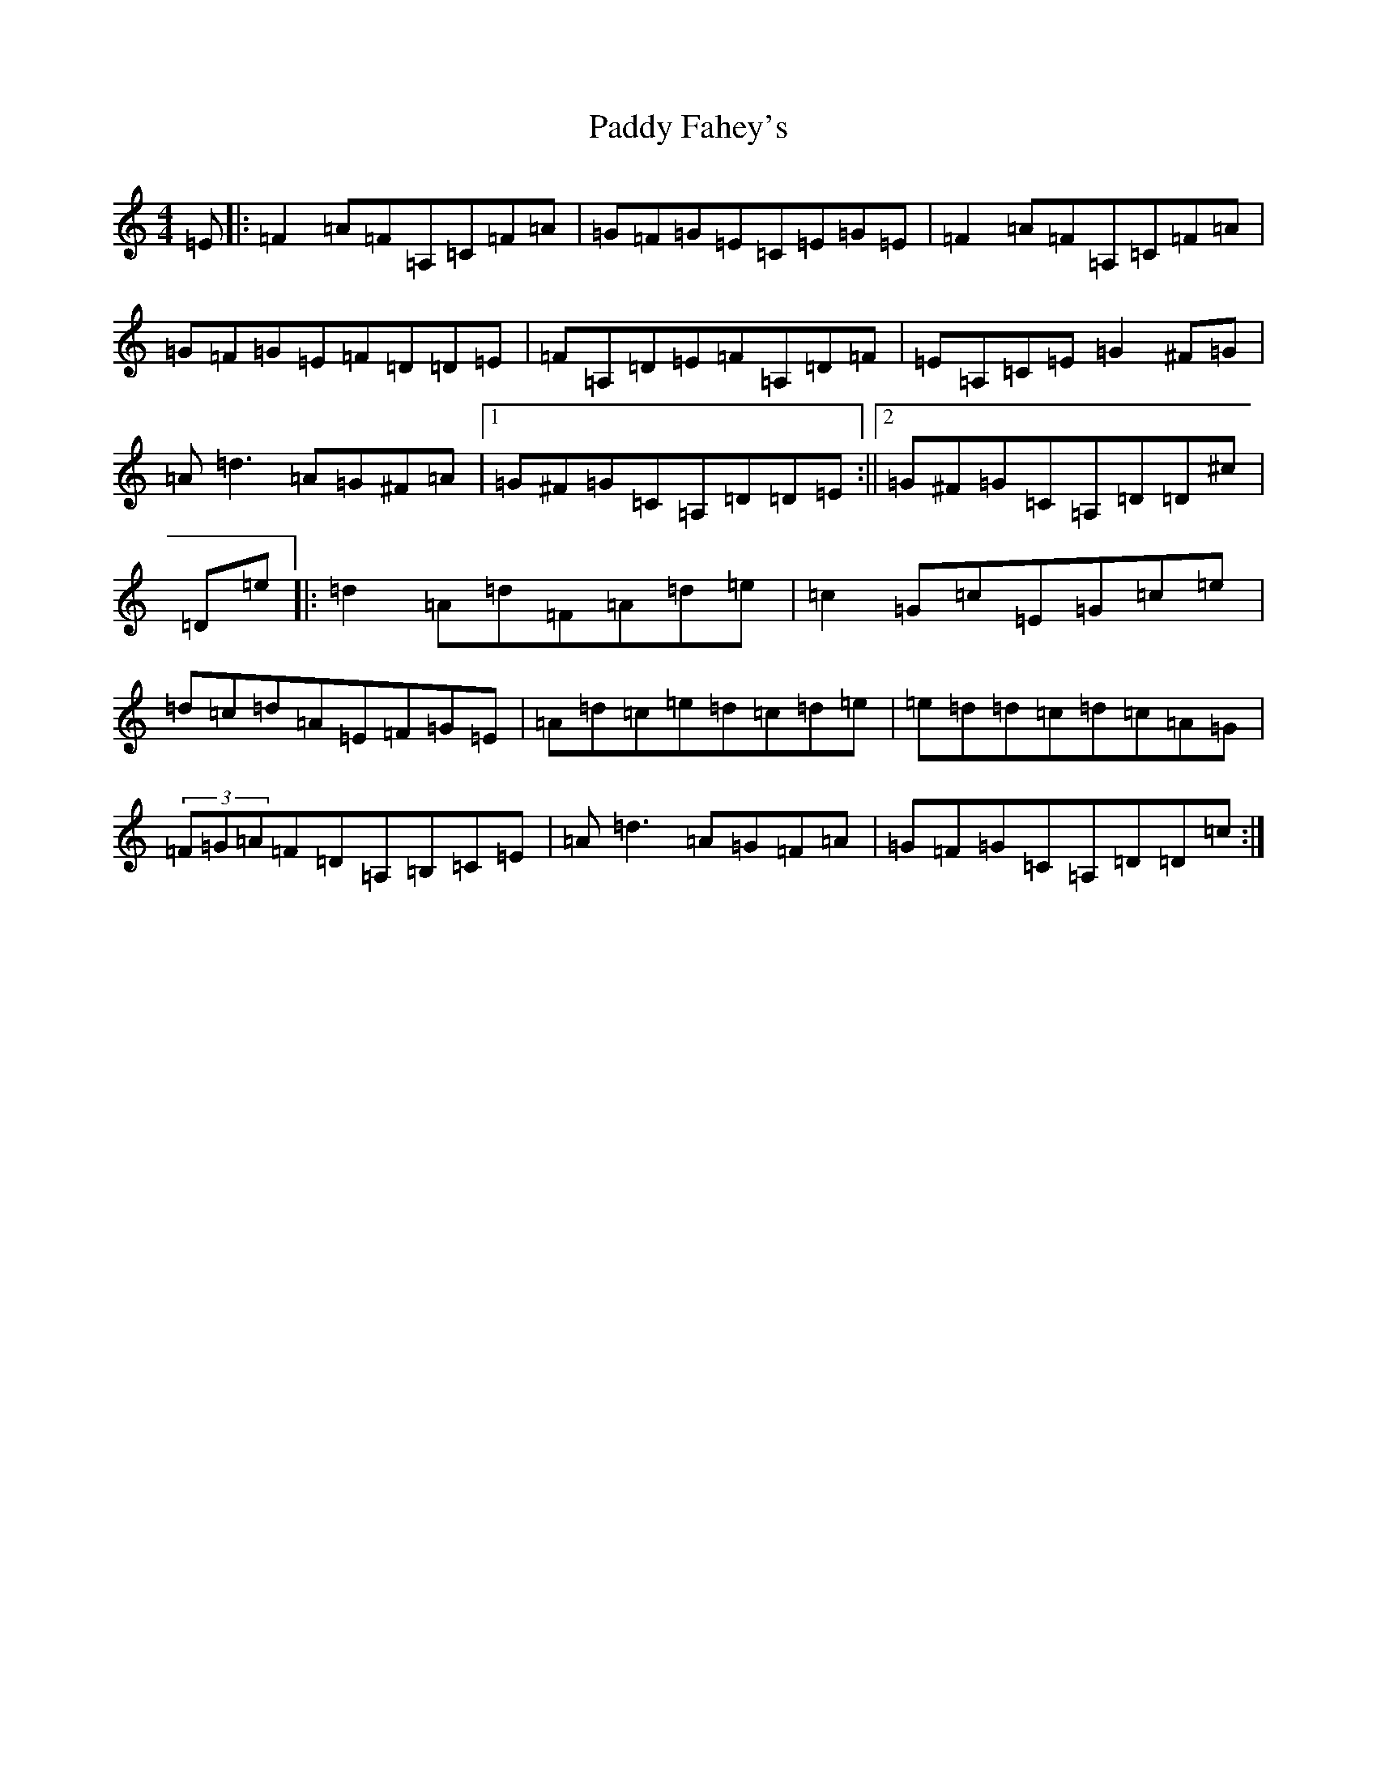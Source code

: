 X: 16404
T: Paddy Fahey's
S: https://thesession.org/tunes/2940#setting18284
Z: F Major
R: reel
M:4/4
L:1/8
K: C Major
=E|:=F2=A=F=A,=C=F=A|=G=F=G=E=C=E=G=E|=F2=A=F=A,=C=F=A|=G=F=G=E=F=D=D=E|=F=A,=D=E=F=A,=D=F|=E=A,=C=E=G2^F=G|=A=d3=A=G^F=A|1=G^F=G=C=A,=D=D=E:||2=G^F=G=C=A,=D=D^c|=D=e|:=d2=A=d=F=A=d=e|=c2=G=c=E=G=c=e|=d=c=d=A=E=F=G=E|=A=d=c=e=d=c=d=e|=e=d=d=c=d=c=A=G|(3=F=G=A=F=D=A,=B,=C=E|=A=d3=A=G=F=A|=G=F=G=C=A,=D=D=c:|